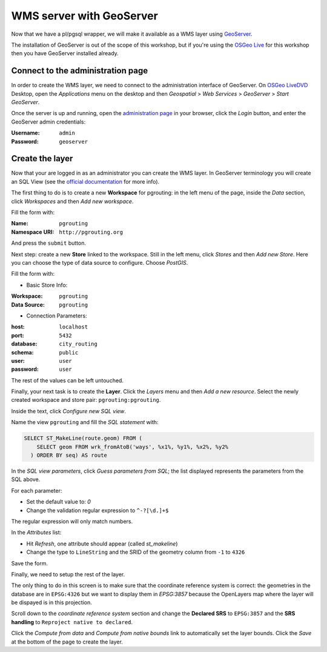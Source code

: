 ..
  ****************************************************************************
  pgRouting Workshop Manual
  Copyright(c) pgRouting Contributors

  This documentation is licensed under a Creative Commons Attribution-Share
  Alike 3.0 License: http://creativecommons.org/licenses/by-sa/3.0/
  ****************************************************************************

.. _geoserverwms:

WMS server with GeoServer
===============================================================================

Now that we have a pl/pgsql wrapper, we will make it available as a WMS layer
using `GeoServer <http://geoserver.org/>`_.

The installation of GeoServer is out of the scope of this workshop, but if
you're using the `OSGeo Live <http://live.osgeo.org>`_ for this workshop then
you have GeoServer installed already.

Connect to the administration page
-------------------------------------------------------------------------------

In order to create the WMS layer, we need to connect to the administration
interface of GeoServer. On `OSGeo LiveDVD <http://live.osgeo.org>`_ Desktop,
open the *Applications* menu on the desktop and then *Geospatial* > *Web Services* > *GeoServer* > *Start GeoServer*.

Once the server is up and running, open the `administration page
<http://localhost:8082/geoserver/web>`_ in your browser, click the *Login*
button, and enter the GeoServer admin credentials:

:Username: ``admin``
:Password: ``geoserver``

Create the layer
-------------------------------------------------------------------------------

Now that your are logged in as an administrator you can create the WMS layer. In
GeoServer terminology you will create an SQL View (see the `official
documentation <http://docs.geoserver.org/latest/en/user/data/database/sqlview.html>`_
for more info).

The first thing to do is to create a new **Workspace** for pgrouting: in the
left menu of the page, inside the *Data* section, click *Workspaces* and then
*Add new workspace*.

Fill the form with:

:Name: ``pgrouting``
:Namespace URI: ``http://pgrouting.org``

And press the ``submit`` button.

Next step: create a new **Store** linked to the workspace. Still in the left
menu, click *Stores* and then *Add new Store*. Here you can choose the type of
data source to configure. Choose *PostGIS*.

Fill the form with:

* Basic Store Info:

:Workspace: ``pgrouting``
:Data Source: ``pgrouting``

* Connection Parameters:

:host: ``localhost``
:port: ``5432``
:database: ``city_routing``
:schema: ``public``
:user: ``user``
:password: ``user``

The rest of the values can be left untouched.

Finally, your next task is to create the **Layer**. Click the *Layers* menu and
then *Add a new resource*. Select the newly created workspace and store pair:
``pgrouting:pgrouting``.

Inside the text, click *Configure new SQL view*.

Name the view ``pgrouting`` and fill the *SQL statement* with:

.. code-block:: sql

  SELECT ST_MakeLine(route.geom) FROM (
      SELECT geom FROM wrk_fromAtoB('ways', %x1%, %y1%, %x2%, %y2%
    ) ORDER BY seq) AS route

In the *SQL view parameters*, click *Guess parameters from SQL*; the
list displayed represents the parameters from the SQL above.

For each parameter:

* Set the default value to: `0`
* Change the validation regular expression to ``^-?[\d.]+$``

The regular expression will only match numbers.

In the *Attributes* list:

* Hit *Refresh*, one attribute should appear (called *st_makeline*)
* Change the type to ``LineString`` and the SRID of the geometry column from
  ``-1`` to ``4326``

Save the form.

Finally, we need to setup the rest of the layer.

The only thing to do in this screen is to make sure that the coordinate
reference system is correct: the geometries in the database are in ``EPSG:4326``
but we want to display them in `EPSG:3857` because the OpenLayers map where the
layer will be dispayed is in this projection.

Scroll down to the *coordinate reference system* section and change the
**Declared SRS** to ``EPSG:3857`` and the **SRS handling** to ``Reproject
native to declared``.

Click the *Compute from data* and *Compute from native bounds* link to
automatically set the layer bounds. Click the *Save* at the bottom of the page
to create the layer.
